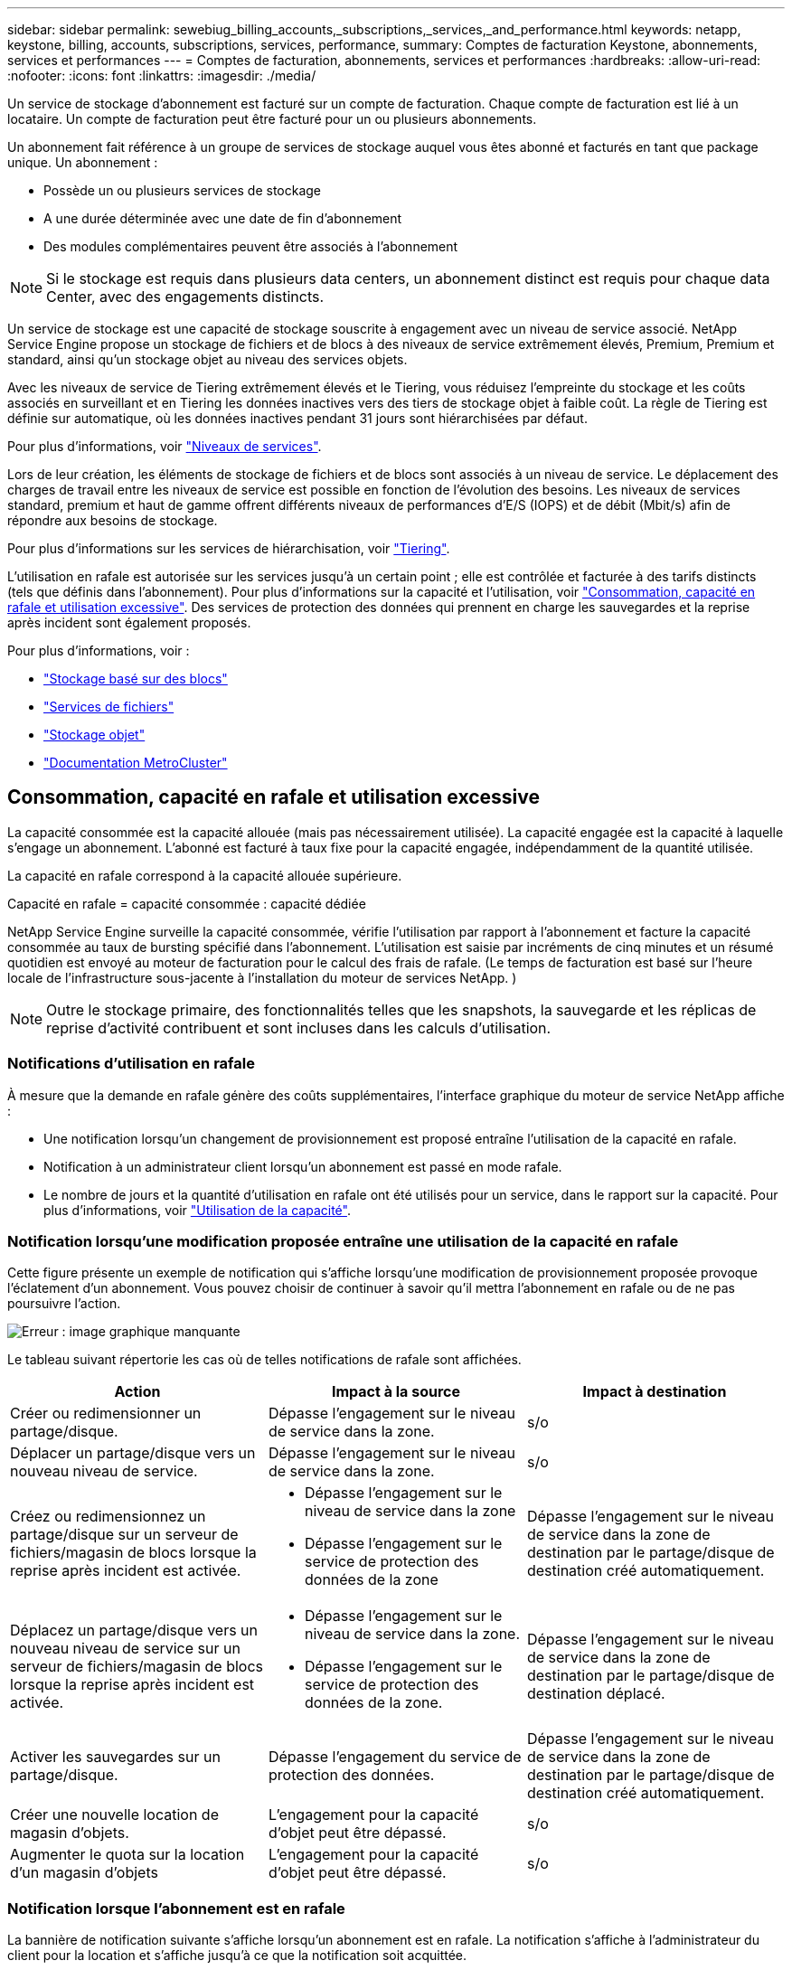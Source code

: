 ---
sidebar: sidebar 
permalink: sewebiug_billing_accounts,_subscriptions,_services,_and_performance.html 
keywords: netapp, keystone, billing, accounts, subscriptions, services, performance, 
summary: Comptes de facturation Keystone, abonnements, services et performances 
---
= Comptes de facturation, abonnements, services et performances
:hardbreaks:
:allow-uri-read: 
:nofooter: 
:icons: font
:linkattrs: 
:imagesdir: ./media/


[role="lead"]
Un service de stockage d'abonnement est facturé sur un compte de facturation. Chaque compte de facturation est lié à un locataire. Un compte de facturation peut être facturé pour un ou plusieurs abonnements.

Un abonnement fait référence à un groupe de services de stockage auquel vous êtes abonné et facturés en tant que package unique. Un abonnement :

* Possède un ou plusieurs services de stockage
* A une durée déterminée avec une date de fin d'abonnement
* Des modules complémentaires peuvent être associés à l'abonnement



NOTE: Si le stockage est requis dans plusieurs data centers, un abonnement distinct est requis pour chaque data Center, avec des engagements distincts.

Un service de stockage est une capacité de stockage souscrite à engagement avec un niveau de service associé. NetApp Service Engine propose un stockage de fichiers et de blocs à des niveaux de service extrêmement élevés, Premium, Premium et standard, ainsi qu'un stockage objet au niveau des services objets.

Avec les niveaux de service de Tiering extrêmement élevés et le Tiering, vous réduisez l'empreinte du stockage et les coûts associés en surveillant et en Tiering les données inactives vers des tiers de stockage objet à faible coût. La règle de Tiering est définie sur automatique, où les données inactives pendant 31 jours sont hiérarchisées par défaut.

Pour plus d'informations, voir link:https://docs.netapp.com/us-en/keystone/nkfsosm_performance.html["Niveaux de services"].

Lors de leur création, les éléments de stockage de fichiers et de blocs sont associés à un niveau de service. Le déplacement des charges de travail entre les niveaux de service est possible en fonction de l'évolution des besoins. Les niveaux de services standard, premium et haut de gamme offrent différents niveaux de performances d'E/S (IOPS) et de débit (Mbit/s) afin de répondre aux besoins de stockage.

Pour plus d'informations sur les services de hiérarchisation, voir link:https://docs.netapp.com/us-en/keystone/nkfsosm_tiering.html["Tiering"].

L'utilisation en rafale est autorisée sur les services jusqu'à un certain point ; elle est contrôlée et facturée à des tarifs distincts (tels que définis dans l'abonnement). Pour plus d'informations sur la capacité et l'utilisation, voir link:https://docs.netapp.com/us-en/keystone/sewebiug_billing_accounts,_subscriptions,_services,_and_performance.html#committed-consumed-and-burst-capacity-and-excess-usage["Consommation, capacité en rafale et utilisation excessive"]. Des services de protection des données qui prennent en charge les sauvegardes et la reprise après incident sont également proposés.

Pour plus d'informations, voir :

* https://docs.netapp.com/us-en/keystone/sewebiug_working_with_block_storage_overview.html["Stockage basé sur des blocs"]
* https://docs.netapp.com/us-en/keystone/sewebiug_working_with_file_services_overview.html["Services de fichiers"]
* https://docs.netapp.com/us-en/keystone/sewebiug_working_with_object_storage_overview.html["Stockage objet"]
* https://docs.netapp.com/us-en/ontap-metrocluster/index.html["Documentation MetroCluster"]




== Consommation, capacité en rafale et utilisation excessive

La capacité consommée est la capacité allouée (mais pas nécessairement utilisée). La capacité engagée est la capacité à laquelle s'engage un abonnement. L'abonné est facturé à taux fixe pour la capacité engagée, indépendamment de la quantité utilisée.

La capacité en rafale correspond à la capacité allouée supérieure.

Capacité en rafale = capacité consommée : capacité dédiée

NetApp Service Engine surveille la capacité consommée, vérifie l'utilisation par rapport à l'abonnement et facture la capacité consommée au taux de bursting spécifié dans l'abonnement. L'utilisation est saisie par incréments de cinq minutes et un résumé quotidien est envoyé au moteur de facturation pour le calcul des frais de rafale. (Le temps de facturation est basé sur l'heure locale de l'infrastructure sous-jacente à l'installation du moteur de services NetApp. )


NOTE: Outre le stockage primaire, des fonctionnalités telles que les snapshots, la sauvegarde et les réplicas de reprise d'activité contribuent et sont incluses dans les calculs d'utilisation.



=== Notifications d'utilisation en rafale

À mesure que la demande en rafale génère des coûts supplémentaires, l'interface graphique du moteur de service NetApp affiche :

* Une notification lorsqu'un changement de provisionnement est proposé entraîne l'utilisation de la capacité en rafale.
* Notification à un administrateur client lorsqu'un abonnement est passé en mode rafale.
* Le nombre de jours et la quantité d'utilisation en rafale ont été utilisés pour un service, dans le rapport sur la capacité. Pour plus d'informations, voir link:sewebiug_working_with_reports.html#capacity-usage["Utilisation de la capacité"].




=== Notification lorsqu'une modification proposée entraîne une utilisation de la capacité en rafale

Cette figure présente un exemple de notification qui s'affiche lorsqu'une modification de provisionnement proposée provoque l'éclatement d'un abonnement. Vous pouvez choisir de continuer à savoir qu'il mettra l'abonnement en rafale ou de ne pas poursuivre l'action.

image:sewebiug_image2.png["Erreur : image graphique manquante"]

Le tableau suivant répertorie les cas où de telles notifications de rafale sont affichées.

|===
| Action | Impact à la source | Impact à destination 


| Créer ou redimensionner un partage/disque. | Dépasse l'engagement sur le niveau de service dans la zone. | s/o 


| Déplacer un partage/disque vers un nouveau niveau de service. | Dépasse l'engagement sur le niveau de service dans la zone. | s/o 


| Créez ou redimensionnez un partage/disque sur un serveur de fichiers/magasin de blocs lorsque la reprise après incident est activée.  a| 
* Dépasse l'engagement sur le niveau de service dans la zone
* Dépasse l'engagement sur le service de protection des données de la zone

| Dépasse l'engagement sur le niveau de service dans la zone de destination par le partage/disque de destination créé automatiquement. 


| Déplacez un partage/disque vers un nouveau niveau de service sur un serveur de fichiers/magasin de blocs lorsque la reprise après incident est activée.  a| 
* Dépasse l'engagement sur le niveau de service dans la zone.
* Dépasse l'engagement sur le service de protection des données de la zone.

| Dépasse l'engagement sur le niveau de service dans la zone de destination par le partage/disque de destination déplacé. 


| Activer les sauvegardes sur un partage/disque. | Dépasse l'engagement du service de protection des données. | Dépasse l'engagement sur le niveau de service dans la zone de destination par le partage/disque de destination créé automatiquement. 


| Créer une nouvelle location de magasin d'objets. | L'engagement pour la capacité d'objet peut être dépassé. | s/o 


| Augmenter le quota sur la location d'un magasin d'objets | L'engagement pour la capacité d'objet peut être dépassé. | s/o 
|===


=== Notification lorsque l'abonnement est en rafale

La bannière de notification suivante s'affiche lorsqu'un abonnement est en rafale. La notification s'affiche à l'administrateur du client pour la location et s'affiche jusqu'à ce que la notification soit acquittée.

image:sewebiug_image3.png["Erreur : image graphique manquante"]



== Protection des données

Le service Data protection désigne des méthodes permettant de sauvegarder des données et de les restaurer, le cas échéant.

Le service NetApp Service Engine Data protection inclut les fonctionnalités suivantes :

* Snapshots de disques et partages
* Sauvegardes de disques et partages (service de protection des données requis dans le cadre de l'abonnement)
* Reprise sur incident pour disques et partages (requiert le service Data protection ou Data protection Advanced dans le cadre de l'abonnement)




=== Snapshots

Les snapshots sont des copies de données à un point dans le temps. Les snapshots peuvent être clonés pour former un nouveau disque ou partagés avec des fonctionnalités identiques ou similaires.

Les snapshots peuvent être créés de manière ponctuelle ou automatiquement selon un planning, tel que défini dans une stratégie de snapshot. La règle Snapshot détermine quand les snapshots sont capturés et la durée de leur conservation.


NOTE: Les snapshots contribuent à la capacité consommée d'un service.



=== Sauvegardes

La sauvegarde consiste à créer une copie d'un élément, à le répliquer et à stocker la copie dans une zone autre que la zone d'origine, où le protocole respectif est activé (en cas de stockage en mode bloc uniquement) et non MetroCluster est activé. NetApp Service Engine propose des sauvegardes sur le stockage bloc et fichier (un service de protection des données est requis dans l'abonnement). Les sauvegardes des partages/disques sont stockées dans la zone de sauvegarde sur le niveau de performance le plus économique (standard) à l'abonnement.

Les sauvegardes peuvent être configurées au moment de la création d'un nouveau partage/disque ou ultérieurement ajoutées à un partage/disque existant.

*Notes:*

* Les sauvegardes se produisent à un temps fixe, environ 0:00 UTC.
* Les sauvegardes sont effectuées comme défini par le jeu de règles de sauvegarde pour le partage/disque. La règle de sauvegarde détermine :
+
** Si les sauvegardes sont activées
** Zone à laquelle les sauvegardes sont répliquées ; zone de sauvegarde correspond à toute zone du moteur de services NetApp autre que la zone dans laquelle le partage ou le disque d'origine réside, dont le protocole respectif est activé (dans le cas du stockage en mode bloc uniquement) et non MetroCluster est activé. Une fois définie, la zone de sauvegarde ne peut pas être modifiée.
** Le nombre de sauvegardes à conserver (conservation) de chaque intervalle (quotidien, hebdomadaire ou mensuel).
+
Les sauvegardes planifiées sont régulièrement effectuées et ne peuvent pas être supprimées, mais elles seront retirées conformément à la stratégie de conservation.



* La réplication des sauvegardes est effectuée tous les jours.
* Les sauvegardes de disques ou de partages ne peuvent pas être configurées dans une instance NetApp Service Engine qui ne contient qu'une seule zone.
* La suppression d'un partage ou d'un disque principal supprimera toutes les sauvegardes associées.
* Les sauvegardes contribuent à la capacité totale consommée. En outre, les sauvegardes peuvent être coûteuses au taux d'abonnement à la protection des données. Voir aussi link:sewebiug_billing_accounts,_subscriptions,_services,_and_performance.html#data-protection-consumed-capacity-and-charges["Protection des données, capacité consommée et frais"].
* Restaurer à partir de la sauvegarde : demande de service pour restaurer un partage ou un disque à partir de la sauvegarde.




== Reprise après incident

La reprise après incident consiste à restaurer la normale des opérations en cas d'incident.

NetApp Service Engine prend en charge deux formes de reprise après incident : asynchrone et synchrone.


NOTE: La prise en charge de la reprise après incident dépend de l'infrastructure prise en charge par l'instance du moteur de service NetApp.



=== Reprise après incident—asynchrone

NetApp Service Engine prend en charge la reprise après incident asynchrone en vous permettant d'atteindre les objectifs suivants :

* Réplication asynchrone de volumes primaires vers une zone de reprise d'activité
* Basculement/retour arrière (disponible uniquement sur demande de service)


La reprise après incident asynchrone est disponible dans le stockage de fichiers et blocs et requiert un service de protection des données dans l'abonnement.

La zone de reprise sur incident doit être une zone au sein du moteur de services NetApp différente de la zone dans laquelle le volume primaire est créé et ne doit pas être un partenaire MetroCluster si la zone source est activée par MetroCluster. Les répliques de reprise après incident des partages/disques sont stockées dans la zone de reprise après incident au même niveau de performance que le partage/disque d'origine.

L'activation de la réplication asynchrone de reprise après incident pour un volume primaire nécessite :

* Configuration du serveur de fichiers ou du magasin en blocs sur lequel réside le volume pour prendre en charge la reprise après incident.
* Activation ou désactivation de la réplication de reprise après incident du partage de fichiers ou du disque. Par défaut, les partages et les disques sont activés pour la réplication de reprise après incident, si la reprise après incident est configurée.


Activez la reprise après incident asynchrone sur un serveur de fichiers ou un magasin bloc au moment de la création ou ultérieurement. Une fois activée, la reprise après incident ne peut pas être désactivée et la zone de reprise après incident ne peut pas être modifiée. La planification de la reprise sur incident spécifie la fréquence à laquelle les données sont répliquées vers le site de reprise sur incident (toutes les heures, toutes les heures ou tous les jours).

Un partage de fichiers ou un disque ne peut être configuré que pour la réplication asynchrone de reprise après incident si le serveur de fichiers parent ou le magasin de blocs est d'abord configuré pour la reprise après incident asynchrone. Par défaut, si la réplication est activée dans le parent, la réplication est activée dans les partages de fichiers ou les disques que le parent héberge. Vous pouvez exclure la réplication d'un partage ou d'un disque particulier en désactivant la reprise après sinistre sur ce partage/disque. Il est possible de basculer entre l'activation et la désactivation de la réplication sur ces partages/disques.

*Notes:*

* La suppression d'un serveur de fichiers principal ou d'un stockage en blocs entraîne la suppression de toutes les copies répliquées de reprise après incident.
* Une seule zone de reprise après sinistre peut être configurée par serveur de fichiers ou magasin de blocs.
* Les copies de reprise après incident contribuent à la capacité totale consommée. En outre, la reprise après incident coûte cher au tarif d'abonnement à la reprise après incident. Voir aussi link:sewebiug_billing_accounts,_subscriptions,_services,_and_performance.html#data-protection-consumed-capacity-and-charges["Protection des données, capacité consommée et frais"].




=== Reprise après incident synchrone

MetroCluster est une fonctionnalité de protection des données qui réplique les données et la configuration de manière synchrone entre deux zones distinctes situées dans des emplacements distincts ou dans des domaines de défaillance. En cas d'incident sur un site, un administrateur peut permettre l'accès aux données à partir du site survivant.

Les sites gérés par le moteur de services NetApp configurés avec MetroCluster peuvent prendre en charge la reprise après incident synchrone pour le stockage en mode bloc et fichier de la manière suivante.

* Les zones peuvent être configurées pour prendre en charge la reprise après incident synchrone.
* Les disques/partages créés dans ces zones répliquent de manière synchrone leurs données sur la zone de reprise après incident.


*Notes:*

* La reprise d'activité synchrone génère des coûts à un taux d'abonnement à la reprise après incident synchrone. Voir aussi link:sewebiug_billing_accounts,_subscriptions,_services,_and_performance.html#data-protection-consumed-capacity-and-charges["Protection des données, capacité consommée et frais"].




== La protection des données, la capacité consommée et les frais

Les chiffres de cette section décrivent le calcul des frais de protection des données.



=== Reprise après incident asynchrone

Dans le cas de la reprise après incident asynchrone, l'utilisation et le coût sont constitués des frais suivants :

* La capacité du volume d'origine est chargée sur le Tier de performance sur lequel elle réside.
* Copie de reprise après incident chargée au même niveau de performances au niveau de la destination ou de la zone de reprise après incident (les copies de reprise après incident sont stockées au même niveau).
* Frais de service de protection des données (pour la capacité du volume d'origine).


image:sewebiug_image4.png["Erreur : image graphique manquante"]



=== Reprise sur incident synchrone

Dans le cas de la reprise après incident synchrone, l'utilisation et le coût sont des éléments suivants :

* La capacité du volume d'origine est chargée sur le Tier de performance sur lequel elle réside.
* Copie répliquée facturée au même niveau de performance au niveau de destination (identique à la source).
* Frais de service avancés de protection des données.


image:sewebiug_image5.png["Erreur : image graphique manquante"]



=== Sauvegarde

En sauvegarde, l'utilisation et le coût sont constitués des frais suivants :

* La capacité du volume d'origine est chargée sur le Tier de performance sur lequel elle réside.
* Les volumes de sauvegarde sont facturés au niveau de performance le plus bas disponible (les copies de sauvegarde sont stockées dans le Tier le plus économique possible).
* Frais de service de protection des données (pour la capacité du volume d'origine).


image:sewebiug_image6.png["Erreur : image graphique manquante"]
